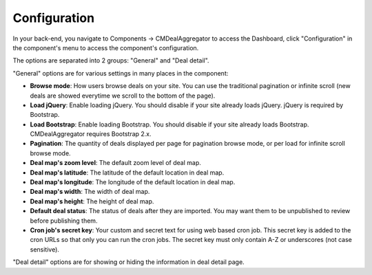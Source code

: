 .. _ref-configuration:

=============
Configuration
=============

In your back-end, you navigate to Components -> CMDealAggregator to access the Dashboard, click "Configuration" in the component's menu to access the component's configuration.

The options are separated into 2 groups: "General" and "Deal detail".

.. image:: ../images/configuration.jpg

"General" options are for various settings in many places in the component:

* **Browse mode**: How users browse deals on your site. You can use the traditional pagination or infinite scroll (new deals are showed everytime we scroll to the bottom of the page).
* **Load jQuery**: Enable loading jQuery. You should disable if your site already loads jQuery. jQuery is required by Bootstrap.
* **Load Bootstrap**: Enable loading Bootstrap. You should disable if your site already loads Bootstrap. CMDealAggregator requires Bootstrap 2.x.
* **Pagination**: The quantity of deals displayed per page for pagination browse mode, or per load for infinite scroll browse mode.
* **Deal map's zoom level**: The default zoom level of deal map.
* **Deal map's latitude**: The latitude of the default location in deal map.
* **Deal map's longitude**: The longitude of the default location in deal map.
* **Deal map's width**: The width of deal map.
* **Deal map's height**: The height of deal map.
* **Default deal status**: The status of deals after they are imported. You may want them to be unpublished to review before publishing them.
* **Cron job's secret key**: Your custom and secret text for using web based cron job. This secret key is added to the cron URLs so that only you can run the cron jobs. The secret key must only contain A-Z or underscores (not case sensitive).

"Deal detail" options are for showing or hiding the information in deal detail page.